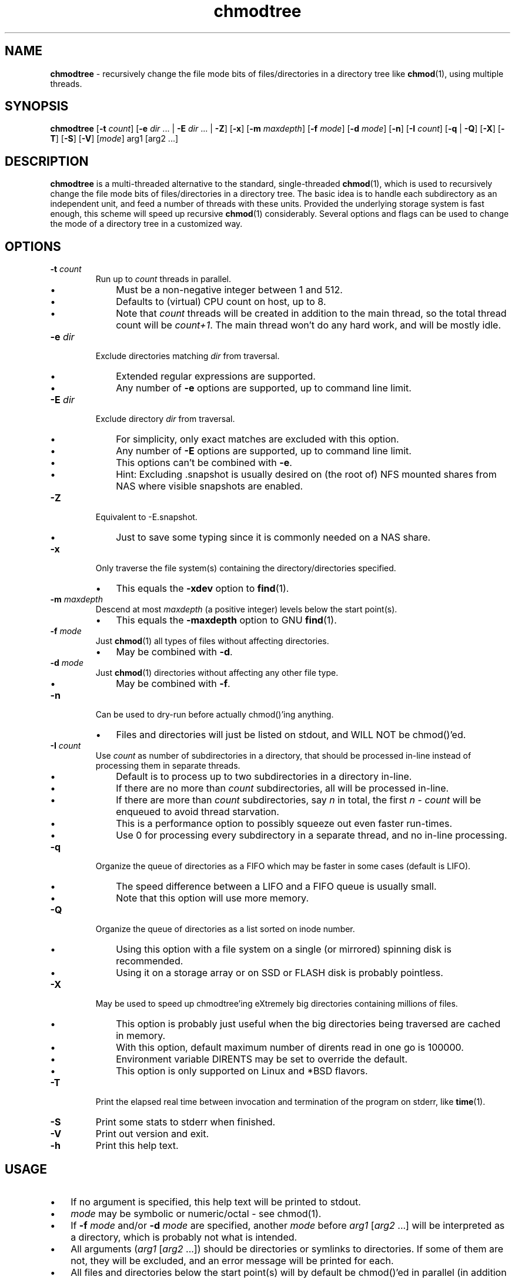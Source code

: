 .\" Manpage for chmodtree
.TH chmodtree 1 "January 2024" "Version 1.0" "chmodtree Manual"
.SH NAME
\fBchmodtree\fP - recursively change the file mode bits of files/directories in a directory tree like \fBchmod\fP(1), using multiple threads.
.SH SYNOPSIS
.B chmodtree
[\fB\-t \fIcount\fR] [\fB\-e \fIdir\fR ... | \fB\-E \fIdir\fR ... | \fB\-Z\fR] [\fB\-x\fR] [\fB\-m \fImaxdepth\fR]
[\fB\-f \fImode\fR] [\fB\-d \fImode\fR] [\fB\-n\fR] [\fB\-I \fIcount\fR] [\fB\-q\fR | \fB\-Q\fR] [\fB\-X\fR] [\fB\-T\fR] [\fB\-S\fR] [\fB\-V\fR] [\fImode\fR] arg1 [arg2 ...]
.SH DESCRIPTION
.B chmodtree
is a multi-threaded alternative to the standard, single-threaded \fBchmod\fP(1), which is used to recursively change the file mode bits of files/directories in a directory tree. The basic idea is to handle each subdirectory as an independent unit, and feed a number of threads with these units.  Provided the underlying storage system is fast enough, this scheme will speed up recursive \fBchmod\fP(1) considerably. Several options and flags can be used to change the mode of a directory tree in a customized way.
.SH OPTIONS
.TP
.B
\fB-t \fIcount\fR
Run up to \fIcount\fP threads in parallel.
.RS
.IP \(bu 3
Must be a non-negative integer between 1 and 512.
.IP \(bu 3
Defaults to (virtual) CPU count on host, up to 8.
.IP \(bu 3
Note that \fIcount\fP threads will be created in addition to the main thread,
so the total thread count will be \fIcount+1\fP. The main thread won't do any hard work, and will be mostly idle.
.RE
.TP
.B
.TP
\fB-e \fIdir\fR
Exclude directories matching \fIdir\fP from traversal.
.RS
.IP \(bu 3
Extended regular expressions are supported.
.IP \(bu 3
Any number of \fB-e\fP options are supported, up to command line limit.
.RE
.TP
\fB-E \fIdir\fR
Exclude directory \fIdir\fP from traversal.
.RS
.IP \(bu 3
For simplicity, only exact matches are excluded with this option.
.IP \(bu 3
Any number of \fB-E\fP options are supported, up to command line limit.
.IP \(bu 3
This options can't be combined with \fB-e\fP.
.IP \(bu 3
Hint: Excluding .snapshot is usually desired on (the root of) NFS mounted shares from NAS where visible snapshots are enabled.
.RE
.TP
\fB-Z\fR
Equivalent to -E.snapshot.
.RS
.IP \(bu 3
Just to save some typing since it is commonly needed on a NAS share.
.RE
.TP
\fB-x\fR
Only traverse the file system(s) containing the directory/directories specified.
.RS
.IP \(bu 3
This equals the \fB-xdev\fP option to \fBfind\fP(1).
.RE
.TP
\fB-m \fImaxdepth\fR
Descend at most \fImaxdepth\fP (a positive integer) levels below the start point(s).
.RS
.IP \(bu 3
This equals the \fB-maxdepth\fP option to GNU \fBfind\fP(1).
.RE
.TP
\fB-f \fImode\fR
Just \fBchmod\fP(1) all types of files without affecting directories.
.RS
.IP \(bu 3
May be combined with \fB-d\fP.
.RE
.TP
\fB-d \fImode\fR
Just \fBchmod\fP(1) directories without affecting any other file type.
.RS
.IP \(bu 3
May be combined with \fB-f\fP. 
.RE
.TP
\fB-n\fR
Can be used to dry-run before actually chmod()'ing anything.
.RS
.IP \(bu 3
Files and directories will just be listed on stdout, and WILL NOT be chmod()'ed.
.RE
.TP
\fB-I \fIcount\fR
Use \fIcount\fR as number of subdirectories in a directory, that should be processed in-line instead of processing them in separate threads.
.RS
.IP \(bu 3
Default is to process up to two subdirectories in a directory in-line.
.IP \(bu 3
If there are no more than \fIcount\fP subdirectories, all will be processed in-line.
.IP \(bu 3
If there are more than \fIcount\fP subdirectories, say \fIn\fP in total, the first \fIn\fP - \fIcount\fP will be enqueued to avoid thread starvation.
.IP \(bu 3
This is a performance option to possibly squeeze out even faster run-times.
.IP \(bu 3
Use 0 for processing every subdirectory in a separate thread, and no in-line processing.
.RE
.TP
\fB-q\fR
Organize the queue of directories as a FIFO which may be faster in some cases (default is LIFO).
.RS
.IP \(bu 3
The speed difference between a LIFO and a FIFO queue is usually small.
.IP \(bu 3
Note that this option will use more memory.
.RE
.TP
\fB-Q\fR
Organize the queue of directories as a list sorted on inode number.
.RS
.IP \(bu 3
Using this option with a file system on a single (or mirrored) spinning disk is recommended.
.IP \(bu 3
Using it on a storage array or on SSD or FLASH disk is probably pointless.
.RE
.TP
\fB-X\fR
May be used to speed up chmodtree'ing eXtremely big directories containing millions of files.
.RS
.IP \(bu 3
This option is probably just useful when the big directories being traversed are cached in memory.
.IP \(bu 3
With this option, default maximum number of dirents read in one go is 100000.
.IP \(bu 3
Environment variable DIRENTS may be set to override the default.
.IP \(bu 3
This option is only supported on Linux and *BSD flavors.
.RE
.TP
\fB-T\fR
Print the elapsed real time between invocation and termination of the program on stderr, like \fBtime\fP(1).
.TP
\fB-S\fR
Print some stats to stderr when finished.
.TP
\fB-V\fR
Print out version and exit.
.TP
\fB-h\fR
Print this help text.
.SH USAGE
.IP \(bu 3
If no argument is specified, this help text will be printed to stdout.
.IP \(bu 3
\fImode\fP may be symbolic or numeric/octal - see chmod(1).
.IP \(bu 3
If \fB-f\fP \fImode\fP and/or \fB-d\fP \fImode\fP are specified, another \fImode\fP before \fIarg1\fR [\fIarg2\fR ...] will be interpreted as a directory, which is probably not what is intended.
.IP \(bu 3
All arguments (\fIarg1 \fR[\fIarg2\fR ...]) should be directories or symlinks to directories. If some of them are not, they will be excluded, and an error message will be printed for each.
.IP \(bu 3
All files and directories below the start point(s) will by default be chmod()'ed in parallel (in addition to the start point(s)). 

.SH SUPPORTED OPERATING- & FILE SYSTEMS
The program has been tested with start point(s) on these file systems:
.RS
.IP \(bu 3
Linux: ext2, ext3, ext4, xfs, jfs, btrfs, nilfs2, f2fs, zfs, tmpfs reiserfs, hfs plus, minix, bfs, ntfs (fuseblk), vxfs, gpfs
.IP \(bu 3
FreeBSD: ufs, zfs, devfs, ms-dos/fat
.IP \(bu 3
OpenBSD: ffs
.IP \(bu 3
MacOS: apfs
.IP \(bu 3
AIX: jfs, jfs2, ahafs
.IP \(bu 3
HP-UX: vxfs, hfs
.IP \(bu 3
Solaris: zfs, ufs, udfs
.IP \(bu 3
All: nfs
.RS
.SH EXAMPLES
.IP \(bu 3
\fBExample 1\fP:
Using default number of threads (available CPU cores up to 8), perform a dry-run without actually modifying anything, to preview the files and directories that will be changed without the \fB-n\fP option.
.RS
.PP
chmodtree -n go-rx dir1 dir2 ...
.RE
.IP \(bu 3
\fBExample 2\fP:
Using 4 threads, change all files to mode 664 and all directories to 755 in directory trees dir1, dir2, ...
.RS
.PP
chmodtree -t4 -f 664 -d 755 dir1 dir2 ...
.RS

.SH CREDITS
.IP \(bu 3
The program contains code inspired by https://github.com/xaionaro/libpftw.
.IP \(bu 3
The program makes use of a slightly modified version of setmode.c from NetBSD.
.RS
.SH NOTES
.IP \(bu 3
Symlinks below the start point(s), pointing to directories, are never 
followed.
.IP \(bu 3
Warning: This program may impose a very high load on your storage systems when utilizing many CPU cores.
.IP \(bu 3
The "\fBchmodtree\fP" program comes with ABSOLUTELY NO WARRANTY.
This is free software, and you are welcome
to redistribute it under certain conditions.
See the GNU General Public Licence for details.
.RS
.SH SEE ALSO
\fBchmod\fP(1), \fBtime\fP(1), \fBxargs\fP(1)

.SH AUTHOR
\fBChmodtree\fP was written by J\[/o]rn I. Viken, jornv@1337.no.
